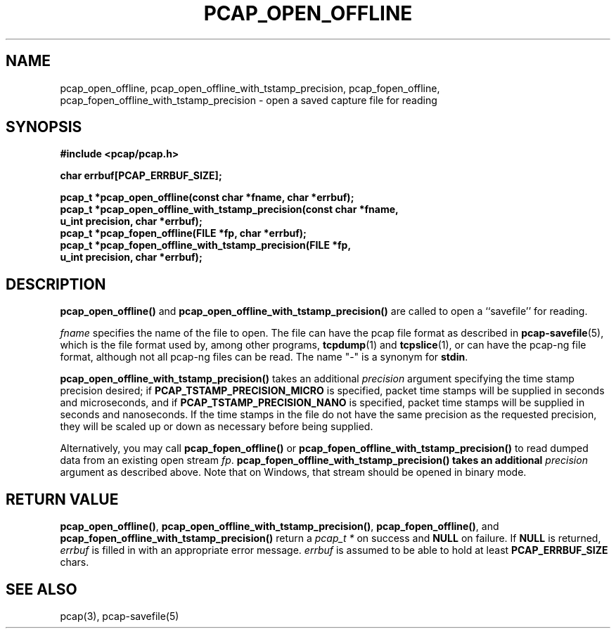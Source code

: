 .\" Copyright (c) 1994, 1996, 1997
.\"	The Regents of the University of California.  All rights reserved.
.\"
.\" Redistribution and use in source and binary forms, with or without
.\" modification, are permitted provided that: (1) source code distributions
.\" retain the above copyright notice and this paragraph in its entirety, (2)
.\" distributions including binary code include the above copyright notice and
.\" this paragraph in its entirety in the documentation or other materials
.\" provided with the distribution, and (3) all advertising materials mentioning
.\" features or use of this software display the following acknowledgement:
.\" ``This product includes software developed by the University of California,
.\" Lawrence Berkeley Laboratory and its contributors.'' Neither the name of
.\" the University nor the names of its contributors may be used to endorse
.\" or promote products derived from this software without specific prior
.\" written permission.
.\" THIS SOFTWARE IS PROVIDED ``AS IS'' AND WITHOUT ANY EXPRESS OR IMPLIED
.\" WARRANTIES, INCLUDING, WITHOUT LIMITATION, THE IMPLIED WARRANTIES OF
.\" MERCHANTABILITY AND FITNESS FOR A PARTICULAR PURPOSE.
.\"
.TH PCAP_OPEN_OFFLINE 3 "1 July 2013"
.SH NAME
pcap_open_offline, pcap_open_offline_with_tstamp_precision,
pcap_fopen_offline, pcap_fopen_offline_with_tstamp_precision \- open a saved capture file for reading
.SH SYNOPSIS
.nf
.ft B
#include <pcap/pcap.h>
.ft
.LP
.nf
.ft B
char errbuf[PCAP_ERRBUF_SIZE];
.ft
.LP
.ft B
pcap_t *pcap_open_offline(const char *fname, char *errbuf);
pcap_t *pcap_open_offline_with_tstamp_precision(const char *fname,
    u_int precision, char *errbuf);
pcap_t *pcap_fopen_offline(FILE *fp, char *errbuf);
pcap_t *pcap_fopen_offline_with_tstamp_precision(FILE *fp,
    u_int precision, char *errbuf);
.ft
.fi
.SH DESCRIPTION
.B pcap_open_offline()
and
.B pcap_open_offline_with_tstamp_precision()
are called to open a ``savefile'' for reading.
.PP
.I fname
specifies the name of the file to open. The file can have the pcap file
format as described in
.BR pcap-savefile (5),
which is the file format used by, among other programs,
.BR tcpdump (1)
and
.BR tcpslice (1),
or can have the pcap-ng file format, although not all pcap-ng files can
be read.
The name "-" is a synonym for
.BR stdin .
.PP
.B pcap_open_offline_with_tstamp_precision()
takes an additional
.I precision
argument specifying the time stamp precision desired;
if
.B PCAP_TSTAMP_PRECISION_MICRO
is specified, packet time stamps will be supplied in seconds and
microseconds,
and if
.B PCAP_TSTAMP_PRECISION_NANO
is specified, packet time stamps will be supplied in seconds and
nanoseconds.  If the time stamps in the file do not have the same
precision as the requested precision, they will be scaled up or down as
necessary before being supplied.
.PP
Alternatively, you may call
.B pcap_fopen_offline()
or
.B pcap_fopen_offline_with_tstamp_precision()
to read dumped data from an existing open stream
.IR fp .
.B pcap_fopen_offline_with_tstamp_precision() takes an additional
.I precision
argument as described above.
Note that on Windows, that stream should be opened in binary mode.
.SH RETURN VALUE
.BR pcap_open_offline() ,
.BR pcap_open_offline_with_tstamp_precision() ,
.BR pcap_fopen_offline() ,
and
.B pcap_fopen_offline_with_tstamp_precision()
return a
.I pcap_t *
on success and
.B NULL
on failure.
If
.B NULL
is returned,
.I errbuf
is filled in with an appropriate error message.
.I errbuf
is assumed to be able to hold at least
.B PCAP_ERRBUF_SIZE
chars.
.SH SEE ALSO
pcap(3), pcap-savefile(5)
